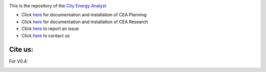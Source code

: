 .. image:: https://static1.squarespace.com/static/587d65bdbebafb893ba24447/t/587d845d29687f2d2febee75/1492591264954/?format=1500w
    :height: 50 px
    :width: 150 px
    :scale: 50 %
    :alt: City Energy Analyst (CEA) logo
    :target: https://www.cityenergyanalyst.com

This is the repository of the `City Energy Analyst <https://www.cityenergyanalyst.com/>`_

* Click `here <https://cityenergyanalyst.com/user-manual>`__  for documentation and installation of CEA Planning

* Click `here <http://city-energy-analyst.readthedocs.io/en/latest/>`__   for documentation and installation of CEA Research

* Click `here <https://github.com/architecture-building-systems/CEAforArcGIS/issues>`__ to report an issue

* Click `here <mailto:cea@arch.ethz.ch>`__ to contact us

Cite us:
--------

For V0.4:

|V0.4|

.. |V0.4| image:: https://zenodo.org/badge/49491341.svg
   :target: https://zenodo.org/badge/latestdoi/49491341
